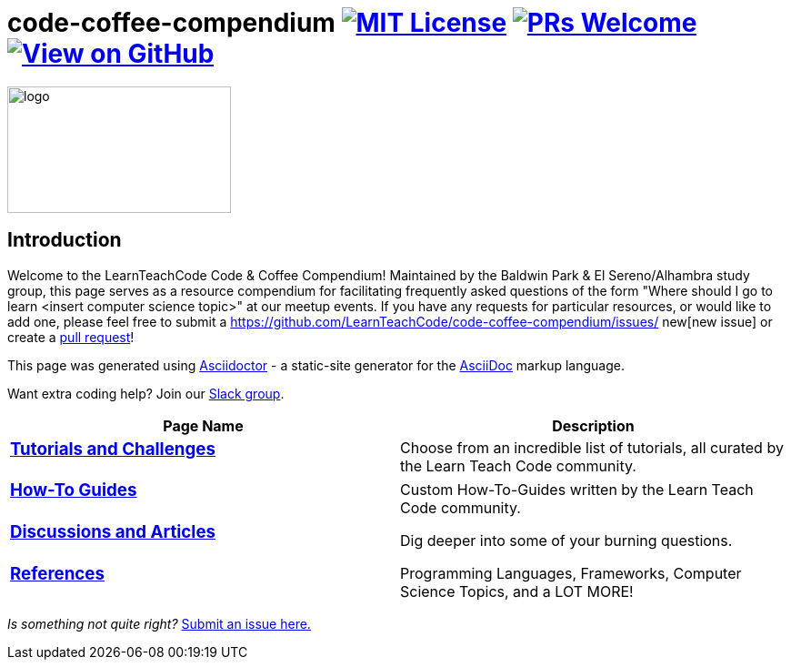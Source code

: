 = code-coffee-compendium image:https://img.shields.io/badge/License-MIT-yellow.svg[MIT License, link=https://opensource.org/licenses/MIT] image:https://img.shields.io/badge/PRs-welcome-brightgreen.svg?style=flat-square[PRs Welcome, link=http://makeapullrequest.com] image:https://img.shields.io/badge/View%20on-GitHub-orange[View on GitHub, link=https://github.com/LearnTeachCode/code-coffee-compendium/]

image:/code_coffeelogo.png[logo,246,139]

== Introduction
Welcome to the LearnTeachCode Code & Coffee Compendium! Maintained by the Baldwin Park & El Sereno/Alhambra study group, this page serves as a resource compendium for facilitating frequently asked questions of the form "Where should I go to learn <insert computer science topic>" at our meetup events. If you have any requests for particular resources, or would like to add one, please feel free to submit a https://github.com/LearnTeachCode/code-coffee-compendium/issues/
new[new issue] or create a https://help.github.com/en/articles/creating-a-pull-request-from-a-fork[pull request]!

This page was generated using https://asciidoctor.org/[Asciidoctor] - a static-site generator for the https://asciidoctor.org/docs/asciidoc-syntax-quick-reference[AsciiDoc] markup language.

Want extra coding help? Join our https://learnteachcode.org/slack[Slack group].

[%header,cols=2]

|===

|Page Name |Description

a|
=== https://learnteachcode.org/code-coffee-compendium/tutorials[Tutorials and Challenges]
|Choose from an incredible list of tutorials, all curated by the Learn Teach Code community.

a|
=== https://learnteachcode.org/code-coffee-compendium/how-to[How-To Guides]
|Custom How-To-Guides written by the Learn Teach Code community.


a|
=== https://learnteachcode.org/code-coffee-compendium/discussions[Discussions and Articles]
|Dig deeper into some of your burning questions.


a|
=== https://learnteachcode.org/code-coffee-compendium/references[References]
|Programming Languages, Frameworks, Computer Science Topics, and a LOT MORE!


|===

_Is something not quite right?_ https://github.com/LearnTeachCode/code-coffee-compendium/issues/new?assignees=&labels=&template=feature_request.md&title=[Submit an issue here.]

